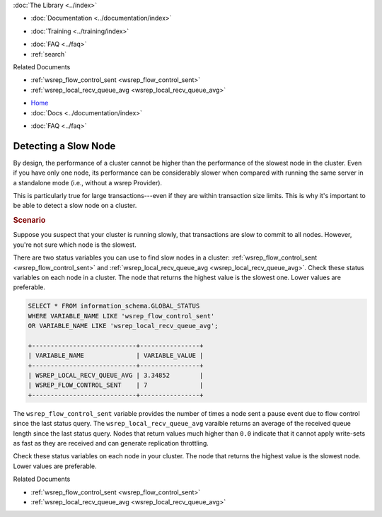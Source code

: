 .. meta::
   :title: Detecting a Slow Node
   :description:
   :language: en-US
   :keywords:
   :copyright: Codership Oy, 2014 - 2024. All Rights Reserved.


.. container:: left-margin

   .. container:: left-margin-top

      :doc:`The Library <../index>`

   .. container:: left-margin-content

      - :doc:`Documentation <../documentation/index>`

      .. cssclass:: here

         - :doc:`Knowledge Base <./index>`

      - :doc:`Training <../training/index>`

      .. cssclass:: sub-links

         - :doc:`Training Courses <../training/courses/index>`
         - :doc:`Tutorial Articles <../training/tutorials/index>`
         - :doc:`Training Videos <../training/videos/index>`

      - :doc:`FAQ <../faq>`
      - :ref:`search`

      Related Documents

      - :ref:`wsrep_flow_control_sent <wsrep_flow_control_sent>`
      - :ref:`wsrep_local_recv_queue_avg <wsrep_local_recv_queue_avg>`


.. container:: top-links

   - `Home <https://galeracluster.com>`_
   - :doc:`Docs <../documentation/index>`

   .. cssclass:: here

      - :doc:`KB <./index>`

   .. cssclass:: nav-wider

      - :doc:`Training <../training/index>`

   - :doc:`FAQ <../faq>`


.. cssclass:: library-article
.. _`kb-best-detecting-slow-node`:

=========================
Detecting a Slow Node
=========================

.. rst-class:: article-stats

   Length: 297 words; Published: April 1, 2014; Updated: October 22, 2019; Category: Performance; Type: Best Practices

By design, the performance of a cluster cannot be higher than the performance of the slowest node in the cluster. Even if you have only one node, its performance can be considerably slower when compared with running the same server in a standalone mode (i.e., without a wsrep Provider).

This is particularly true for large transactions---even if they are within transaction size limits. This is why it's important to be able to detect a slow node on a cluster.

.. rst-class:: section-heading
.. rubric:: Scenario

.. _`finding-slow-nodes`:

Suppose you suspect that your cluster is running slowly, that transactions are slow to commit to all nodes. However, you're not sure which node is the slowest.

There are two status variables you can use to find slow nodes in a cluster: :ref:`wsrep_flow_control_sent <wsrep_flow_control_sent>` and :ref:`wsrep_local_recv_queue_avg <wsrep_local_recv_queue_avg>`. Check these status variables on each node in a cluster.  The node that returns the highest value is the slowest one.  Lower values are preferable.

.. code-block:: mysql

   SELECT * FROM information_schema.GLOBAL_STATUS
   WHERE VARIABLE_NAME LIKE 'wsrep_flow_control_sent'
   OR VARIABLE_NAME LIKE 'wsrep_local_recv_queue_avg';

   +----------------------------+----------------+
   | VARIABLE_NAME              | VARIABLE_VALUE |
   +----------------------------+----------------+
   | WSREP_LOCAL_RECV_QUEUE_AVG | 3.34852        |
   | WSREP_FLOW_CONTROL_SENT    | 7              |
   +----------------------------+----------------+

The ``wsrep_flow_control_sent`` variable provides the number of times a node sent a pause event due to flow control since the last status query. The ``wsrep_local_recv_queue_avg`` varaible returns an average of the received queue length since the last status query. Nodes that return values much higher than ``0.0`` indicate that it cannot apply write-sets as fast as they are received and can generate replication throttling.

Check these status variables on each node in your cluster.  The node that returns the highest value is the slowest node.  Lower values are preferable.

.. container:: bottom-links

   Related Documents

   - :ref:`wsrep_flow_control_sent <wsrep_flow_control_sent>`
   - :ref:`wsrep_local_recv_queue_avg <wsrep_local_recv_queue_avg>`


.. |---|   unicode:: U+2014 .. EM DASH
   :trim:
